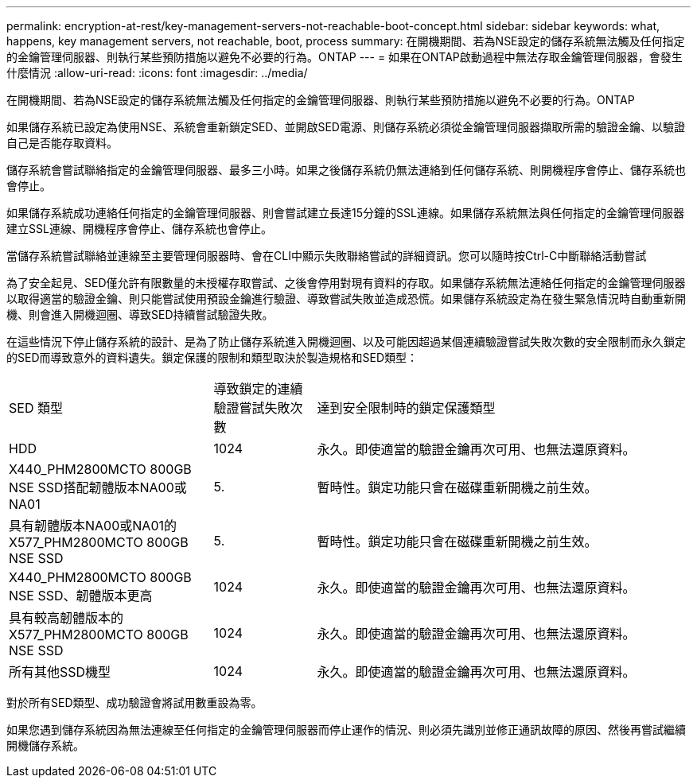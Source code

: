 ---
permalink: encryption-at-rest/key-management-servers-not-reachable-boot-concept.html 
sidebar: sidebar 
keywords: what, happens, key management servers, not reachable, boot, process 
summary: 在開機期間、若為NSE設定的儲存系統無法觸及任何指定的金鑰管理伺服器、則執行某些預防措施以避免不必要的行為。ONTAP 
---
= 如果在ONTAP啟動過程中無法存取金鑰管理伺服器，會發生什麼情況
:allow-uri-read: 
:icons: font
:imagesdir: ../media/


[role="lead"]
在開機期間、若為NSE設定的儲存系統無法觸及任何指定的金鑰管理伺服器、則執行某些預防措施以避免不必要的行為。ONTAP

如果儲存系統已設定為使用NSE、系統會重新鎖定SED、並開啟SED電源、則儲存系統必須從金鑰管理伺服器擷取所需的驗證金鑰、以驗證自己是否能存取資料。

儲存系統會嘗試聯絡指定的金鑰管理伺服器、最多三小時。如果之後儲存系統仍無法連絡到任何儲存系統、則開機程序會停止、儲存系統也會停止。

如果儲存系統成功連絡任何指定的金鑰管理伺服器、則會嘗試建立長達15分鐘的SSL連線。如果儲存系統無法與任何指定的金鑰管理伺服器建立SSL連線、開機程序會停止、儲存系統也會停止。

當儲存系統嘗試聯絡並連線至主要管理伺服器時、會在CLI中顯示失敗聯絡嘗試的詳細資訊。您可以隨時按Ctrl-C中斷聯絡活動嘗試

為了安全起見、SED僅允許有限數量的未授權存取嘗試、之後會停用對現有資料的存取。如果儲存系統無法連絡任何指定的金鑰管理伺服器以取得適當的驗證金鑰、則只能嘗試使用預設金鑰進行驗證、導致嘗試失敗並造成恐慌。如果儲存系統設定為在發生緊急情況時自動重新開機、則會進入開機迴圈、導致SED持續嘗試驗證失敗。

在這些情況下停止儲存系統的設計、是為了防止儲存系統進入開機迴圈、以及可能因超過某個連續驗證嘗試失敗次數的安全限制而永久鎖定的SED而導致意外的資料遺失。鎖定保護的限制和類型取決於製造規格和SED類型：

[cols="30,15,55"]
|===


| SED 類型 | 導致鎖定的連續驗證嘗試失敗次數 | 達到安全限制時的鎖定保護類型 


 a| 
HDD
 a| 
1024
 a| 
永久。即使適當的驗證金鑰再次可用、也無法還原資料。



 a| 
X440_PHM2800MCTO 800GB NSE SSD搭配韌體版本NA00或NA01
 a| 
5.
 a| 
暫時性。鎖定功能只會在磁碟重新開機之前生效。



 a| 
具有韌體版本NA00或NA01的X577_PHM2800MCTO 800GB NSE SSD
 a| 
5.
 a| 
暫時性。鎖定功能只會在磁碟重新開機之前生效。



 a| 
X440_PHM2800MCTO 800GB NSE SSD、韌體版本更高
 a| 
1024
 a| 
永久。即使適當的驗證金鑰再次可用、也無法還原資料。



 a| 
具有較高韌體版本的X577_PHM2800MCTO 800GB NSE SSD
 a| 
1024
 a| 
永久。即使適當的驗證金鑰再次可用、也無法還原資料。



 a| 
所有其他SSD機型
 a| 
1024
 a| 
永久。即使適當的驗證金鑰再次可用、也無法還原資料。

|===
對於所有SED類型、成功驗證會將試用數重設為零。

如果您遇到儲存系統因為無法連線至任何指定的金鑰管理伺服器而停止運作的情況、則必須先識別並修正通訊故障的原因、然後再嘗試繼續開機儲存系統。
